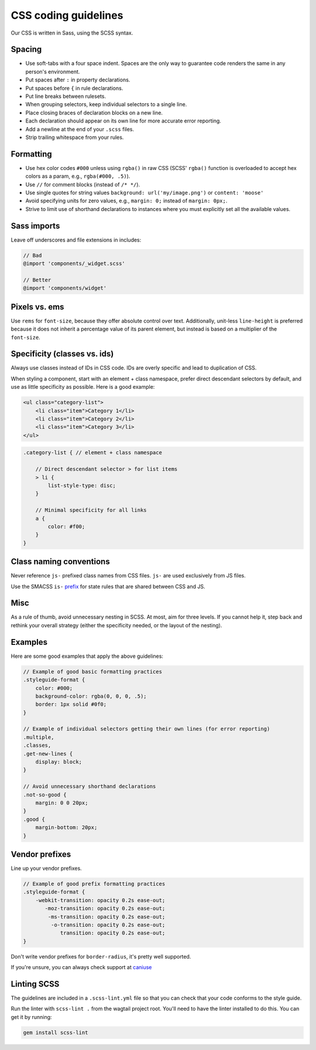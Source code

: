 CSS coding guidelines
===========================

Our CSS is written in Sass, using the SCSS syntax.

Spacing
~~~~~~~

-  Use soft-tabs with a four space indent. Spaces are the only way to
   guarantee code renders the same in any person's environment.
-  Put spaces after ``:`` in property declarations.
-  Put spaces before ``{`` in rule declarations.
-  Put line breaks between rulesets.
-  When grouping selectors, keep individual selectors to a single line.
-  Place closing braces of declaration blocks on a new line.
-  Each declaration should appear on its own line for more accurate
   error reporting.
-  Add a newline at the end of your ``.scss`` files.
-  Strip trailing whitespace from your rules.

Formatting
~~~~~~~~~~

-  Use hex color codes ``#000`` unless using ``rgba()`` in raw CSS
   (SCSS' ``rgba()`` function is overloaded to accept hex colors as a
   param, e.g., ``rgba(#000, .5)``).
-  Use ``//`` for comment blocks (instead of ``/* */``).
-  Use single quotes for string values
   ``background: url('my/image.png')`` or ``content: 'moose'``
-  Avoid specifying units for zero values, e.g., ``margin: 0;`` instead
   of ``margin: 0px;``.
-  Strive to limit use of shorthand declarations to instances where you
   must explicitly set all the available values.

Sass imports
~~~~~~~~~~~~

Leave off underscores and file extensions in includes:

.. code-block:: scss

    // Bad
    @import 'components/_widget.scss'

    // Better
    @import 'components/widget'

Pixels vs. ems
~~~~~~~~~~~~~~

Use ``rems`` for ``font-size``, because they offer
absolute control over text. Additionally, unit-less ``line-height`` is
preferred because it does not inherit a percentage value of its parent
element, but instead is based on a multiplier of the ``font-size``.

Specificity (classes vs. ids)
~~~~~~~~~~~~~~~~~~~~~~~~~~~~~

Always use classes instead of IDs in CSS code. IDs are overly specific and lead
to duplication of CSS.

When styling a component, start with an element + class namespace,
prefer direct descendant selectors by default, and use as little
specificity as possible. Here is a good example:

.. code-block:: html

    <ul class="category-list">
        <li class="item">Category 1</li>
        <li class="item">Category 2</li>
        <li class="item">Category 3</li>
    </ul>

.. code-block:: scss

    .category-list { // element + class namespace

        // Direct descendant selector > for list items
        > li {
            list-style-type: disc;
        }

        // Minimal specificity for all links
        a {
            color: #f00;
        }
    }

Class naming conventions
~~~~~~~~~~~~~~~~~~~~~~~~

Never reference ``js-`` prefixed class names from CSS files. ``js-`` are
used exclusively from JS files.

Use the SMACSS ``is-`` `prefix <https://smacss.com/book/type-state>`__
for state rules that are shared between CSS and JS.

Misc
~~~~

As a rule of thumb, avoid unnecessary nesting in SCSS. At most, aim for
three levels. If you cannot help it, step back and rethink your overall
strategy (either the specificity needed, or the layout of the nesting).

Examples
~~~~~~~~

Here are some good examples that apply the above guidelines:

.. code-block:: scss

    // Example of good basic formatting practices
    .styleguide-format {
        color: #000;
        background-color: rgba(0, 0, 0, .5);
        border: 1px solid #0f0;
    }

    // Example of individual selectors getting their own lines (for error reporting)
    .multiple,
    .classes,
    .get-new-lines {
        display: block;
    }

    // Avoid unnecessary shorthand declarations
    .not-so-good {
        margin: 0 0 20px;
    }
    .good {
        margin-bottom: 20px;
    }

Vendor prefixes
~~~~~~~~~~~~~~~

Line up your vendor prefixes.

.. code-block:: scss

    // Example of good prefix formatting practices
    .styleguide-format {
        -webkit-transition: opacity 0.2s ease-out;
           -moz-transition: opacity 0.2s ease-out;
            -ms-transition: opacity 0.2s ease-out;
             -o-transition: opacity 0.2s ease-out;
                transition: opacity 0.2s ease-out;
    }

Don't write vendor prefixes for ``border-radius``, it's pretty well supported.

If you're unsure, you can always check support at
`caniuse <http://caniuse.com/>`_


Linting SCSS
~~~~~~~~~~~~

The guidelines are included in a ``.scss-lint.yml`` file so that you can
check that your code conforms to the style guide.

Run the linter with ``scss-lint .`` from the wagtail project root.
You'll need to have the linter installed to do this. You can get it by
running:

.. code-block:: bash

    gem install scss-lint
